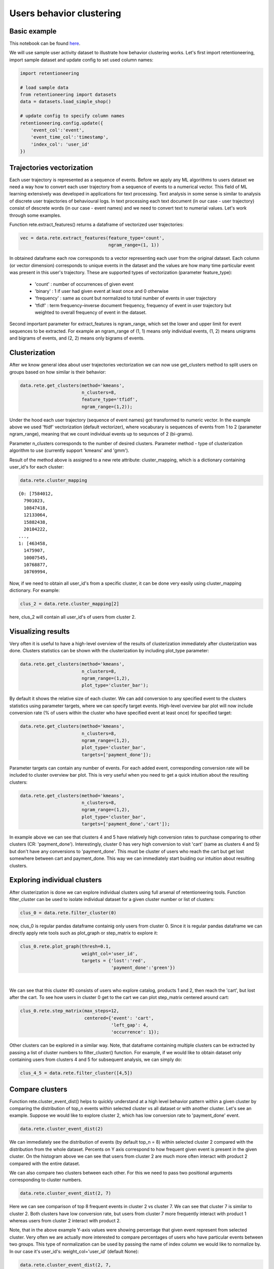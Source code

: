 Users behavior clustering
~~~~~~~~~~~~~~~~~~~~~~~~~

Basic example
=============

This notebook can be found
`here <https://github.com/retentioneering/retentioneering-tools/blob/fix_normalization_funcs/examples/clusters_tutorial.ipynb>`__.

We will use sample user activity dataset to illustrate how behavior clustering works. Let's first
import retentioneering, import sample dataset and update config to set used column names:

.. code:: ipython3

    import retentioneering

    # load sample data
    from retentioneering import datasets
    data = datasets.load_simple_shop()

    # update config to specify column names
    retentioneering.config.update({
        'event_col':'event',
        'event_time_col':'timestamp',
        'index_col': 'user_id'
    })

Trajectories vectorization
==========================

Each user trajectory is represented as a sequence of events. Before we apply
any ML algorithms to users dataset we need a way how to
convert each user trajectory from a sequence of events to a numerical vector.
This field of ML learning extensively was developed in applications for
text processing. Text analysis in some sense is similar to analysis of discrete user
trajectories of behavioural logs. In text processing each text
document (in our case - user trajectory) consist of descrete words
(in our case - event names) and we need to convert text to numerial values.
Let's work through some examples.

Function rete.extract_features() returns a dataframe of vectorized user trajectories:

.. code:: ipython3

    vec = data.rete.extract_features(feature_type='count',
                                     ngram_range=(1, 1))

In obtained dataframe each row corresponds to a vector representing each user from
the original dataset. Each column (or vector dimension) corresponds to unique events
in the dataset and the values are how many time particular event was present in this
user's trajectory. These are supported types of vectorization (parameter feature_type):

    * 'count' : number of occurrences of given event
    * 'binary' : 1 if user had given event at least once and 0 otherwise
    * 'frequency' : same as count but normalized to total number of events in user trajectory
    * 'tfidf' : term frequency–inverse document frequency, frequency of event in user trajectory but weighted to overall frequency of event in the dataset.

Second important parameter for extract_features is ngram_range, which set the lower and upper limit
for event sequences to be extracted. For example an ngram_range of (1, 1) means
only individual events, (1, 2) means unigrams and bigrams of events, and (2, 2) means only bigrams
of events.

Clusterization
==============

After we know general idea about user trajectories vectorization we can now use get_clusters
method to split users on groups based on how similar is their behavior:

.. code:: ipython3

    data.rete.get_clusters(method='kmeans',
                           n_clusters=8,
                           feature_type='tfidf',
                           ngram_range=(1,2));

Under the hood each user trajectory (sequence of event names) got transformed to numeric vector.
In the example above we used 'ftidf' vectorization (default vectorizer), where
vocaburary is sequences of events from 1 to 2 (parameter ngram_range), meaning that we count
individual events up to sequnces of 2 (bi-grams).

Parameter n_clusters corresponds to the number of desired clusters. Parameter method -
type of clusterization algorithm to use (currently support 'kmeans' and 'gmm').

Result of the method above is assigned to a new rete attribute: cluster_mapping, which is a
dictionary containing user_id's for each cluster:

.. code:: ipython3

    data.rete.cluster_mapping

.. parsed-literal::

    {0: [7584012,
      7901023,
      10847418,
      12133064,
      15882438,
      20104222,
    ...,
    1: [463458,
      1475907,
      10007545,
      10768877,
      10769994,

Now, if we need to obtain all user_id's from a specific cluster, it can be done very easily using
cluster_mapping dictionary. For example:

.. code:: ipython3

    clus_2 = data.rete.cluster_mapping[2]

here, clus_2 will contain all user_id's of users from cluster 2.

Visualizing results
===================

Very often it is useful to have a high-level overview of the results of clusterization
immediately after clusterization was done. Clusters statistics can be shown with the
clusterization by including plot_type parameter:

.. code:: ipython3

    data.rete.get_clusters(method='kmeans',
                           n_clusters=8,
                           ngram_range=(1,2),
                           plot_type='cluster_bar');

.. image:: _static/clustering/clustering_0.svg

By default it shows the relative size of each cluster. We can add conversion to any specified event
to the clusters statistics using parameter targets, where we can specify target events.
High-level overview bar plot will now include conversion rate (% of users within the cluster
who have specified event at least once) for specified target:

.. code:: ipython3

    data.rete.get_clusters(method='kmeans',
                           n_clusters=8,
                           ngram_range=(1,2),
                           plot_type='cluster_bar',
                           targets=['payment_done']);

.. image:: _static/clustering/clustering_1.svg

Parameter targets can contain any number of events. For each added event, corresponding
conversion rate will be included to cluster overview bar plot. This is very useful when
you need to get a quick intuition about the resulting clusters:

.. code:: ipython3

    data.rete.get_clusters(method='kmeans',
                           n_clusters=8,
                           ngram_range=(1,2),
                           plot_type='cluster_bar',
                           targets=['payment_done','cart']);

.. image:: _static/clustering/clustering_2.svg

In example above we can see that clusters 4 and 5 have relatively high conversion rates to purchase
comparing to other clusters (CR: 'payment_done'). Interestingly, cluster 0 has very high conversion
to visit 'cart' (same as clusters 4 and 5) but don't have any conversions to 'payment_done'. This
must be cluster of users who reach the cart but get lost somewhere between cart and payment_done.
This way we can immediately start buiding our intuition about resulting clusters.

Exploring individual clusters
=============================

After clusterization is done we can explore individual clusters using full arsenal of
retentioneering tools. Function filter_cluster can be used to isolate individual dataset
for a given cluster number or list of clusters:

.. code:: ipython3

    clus_0 = data.rete.filter_cluster(0)

now, clus_0 is regular pandas dataframe containig only users from cluster 0. Since it is
regular pandas dataframe we can directly apply rete tools such as plot_graph or step_matrix to
explore it:

.. code:: ipython3

    clus_0.rete.plot_graph(thresh=0.1,
                           weight_col='user_id',
                           targets = {'lost':'red',
                                      'payment_done':'green'})

.. raw:: html


            <iframe
                width="700"
                height="600"
                src="_static/clustering/index_0.html"
                frameborder="0"
                allowfullscreen
            ></iframe>

|

We can see that this cluster #0 consists of users who explore catalog, products 1 and 2, then
reach the 'cart', but lost after the cart. To see how users in cluster 0 get to the cart we can
plot step_matrix centered around cart:

.. code:: ipython3

    clus_0.rete.step_matrix(max_steps=12,
                            centered={'event': 'cart',
                                      'left_gap': 4,
                                      'occurrence': 1});

.. image:: _static/clustering/clustering_3.svg

Other clusters can be explored in a similar way. Note, that dataframe containing multiple
clusters can be extracted by passing a list of cluster numbers to filter_cluster() function.
For example, if we would like to obtain dataset only containing users from clusters 4 and 5
for subsequent analysis, we can simply do:

.. code:: ipython3

    clus_4_5 = data.rete.filter_cluster([4,5])

Compare clusters
================

Function rete.cluster_event_dist() helps to quickly understand at a high
level behavior pattern within a given cluster by comparing the distribution of top_n
events within selected cluster vs all dataset or with another cluster. Let's see
an example. Suppose we would like to explore cluster 2, which has low conversion rate
to 'payment_done' event.

.. code:: ipython3

    data.rete.cluster_event_dist(2)

.. image:: _static/clustering/cluster_event_dist_0.svg

We can immediately see the distribution of events (by default top_n = 8)
within selected cluster 2 compared with the distribution from the whole dataset. Percents
on Y axis correspond to how frequent given event is present in the given cluster.
On the histogram above we can see that users from cluster 2 are much more often interact with
product 2 compared with the entire dataset.

We can also compare two clusters between each other. For this we need to pass two positional
arguments corresponding to cluster numbers.

.. code:: ipython3

    data.rete.cluster_event_dist(2, 7)

.. image:: _static/clustering/cluster_event_dist_1.svg

Here we can see comparison of top 8 frequent events in cluster 2 vs cluster 7. We can see
that cluster 7 is similar to cluster 2. Both clusters have low conversion rate, but users from
cluster 7 more frequently interact with product 1 whereas users from cluster 2 interact with
product 2.

Note, that in the above example Y-axis values were showing percentage that given event
represent from selected cluster. Very often we are actually more interested to compare
percentages of users who have particular events between two groups. This type of normalization
can be used by passing the name of index column we would like to normalize by. In our case it's
user_id's: weight_col='user_id' (default None):

.. code:: ipython3

    data.rete.cluster_event_dist(2, 7,
                                 weight_col='user_id')

.. image:: _static/clustering/cluster_event_dist_2.svg

Now in the histogram above we can see that actually 100% of users from cluster 2 have
interacted with product 2 and 100% of users from cluster 7 have interacted with product 1.
It gives. All users from both clusters have interacted with catalog and were lost (no conversion).
Interestingly, non-converted users who interacted with product 2 (from cluster 2) are
more likely visit cart (35% of users) before they are lost, than lost users who interacted
with product 1 (20% of users from cluster 7). This effect was difficult to notice when we
compared cluster 2 and 7 without weight_col='user_id' normalization.

If there are some events of particular importance which you always want to
include in comparison (regardless of selected top_n parameter) you can pass those
events as a list as targets parameter. Those events will always appear in comparison
histogram on the right after the dashed line (in the same order as specified):

.. code:: ipython3

    data.rete.cluster_event_dist(2,
                                 weight_col='user_id',
                                 targets=['cart','payment_done'])

.. image:: _static/clustering/cluster_event_dist_3.svg
